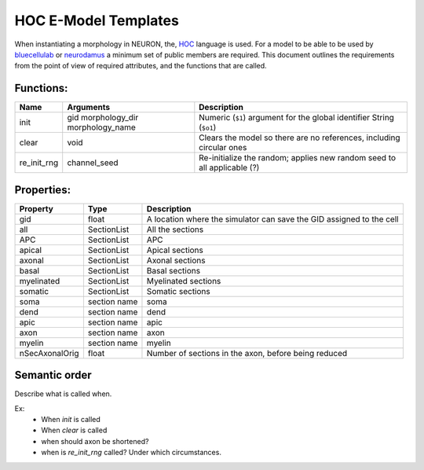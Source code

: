 HOC E-Model Templates
=====================

When instantiating a morphology in NEURON, the, `HOC`_ language is used.
For a model to be able to be used by `bluecellulab`_ or `neurodamus`_ a minimum set of public members are required.
This document outlines the requirements from the point of view of required attributes, and the functions that are called.

Functions:
----------

=============== =============== ========================================================================
Name            Arguments       Description
=============== =============== ========================================================================
init            gid             Numeric (``$1``) argument for the global identifier
                morphology_dir  String (``$o1``)
                morphology_name  
clear           void            Clears the model so there are no references, including circular ones
re_init_rng     channel_seed    Re-initialize the random; applies new random seed to all applicable (?)
=============== =============== ========================================================================

Properties:
-----------

=============== ============= ========================================================================
Property        Type          Description
=============== ============= ========================================================================
gid             float         A location where the simulator can save the GID assigned to the cell
all             SectionList   All the sections
APC             SectionList   APC
apical          SectionList   Apical sections
axonal          SectionList   Axonal sections
basal           SectionList   Basal sections
myelinated      SectionList   Myelinated sections
somatic         SectionList   Somatic sections
soma            section name  soma
dend            section name  dend
apic            section name  apic
axon            section name  axon
myelin          section name  myelin
nSecAxonalOrig  float         Number of sections in the axon, before being reduced
=============== ============= ========================================================================

Semantic order
--------------

Describe what is called when.

Ex:
 * When `init` is called
 * When `clear` is called
 * when should axon be shortened?
 * when is `re_init_rng` called? Under which circumstances.

.. _HOC: https://nrn.readthedocs.io/en/latest/hoc/index.html
.. _bluecellulab: https://bluecellulab.readthedocs.io/en/latest/
.. _neurodamus: https://neurodamus.readthedocs.io/en/stable/
